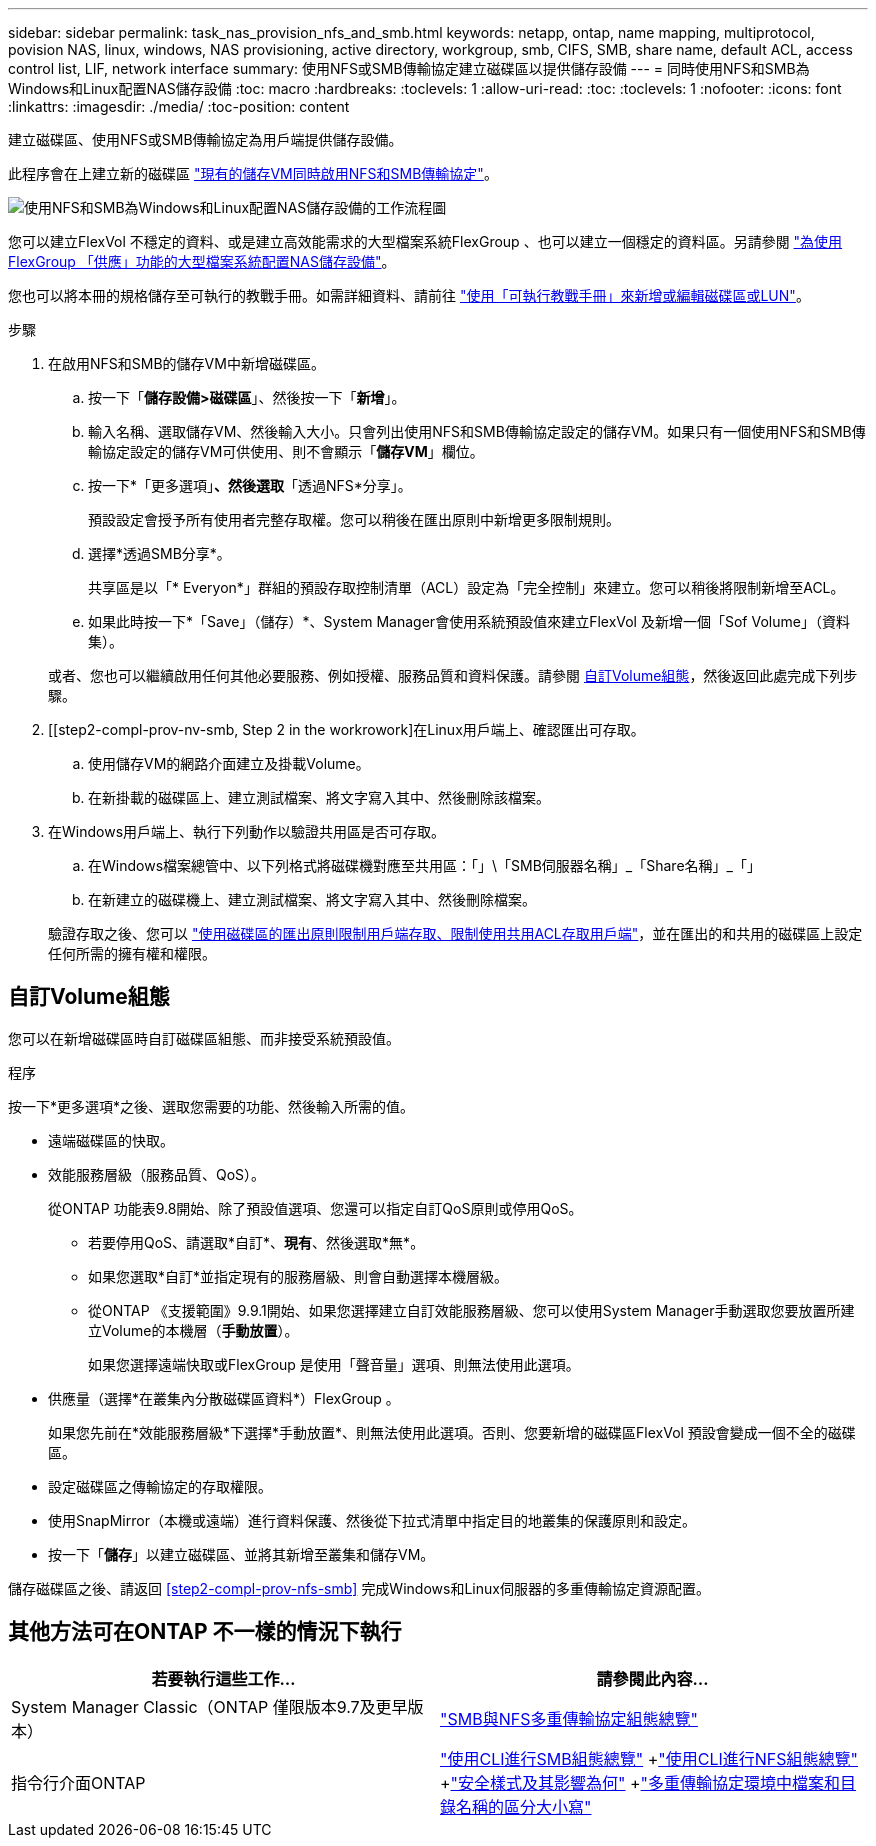 ---
sidebar: sidebar 
permalink: task_nas_provision_nfs_and_smb.html 
keywords: netapp, ontap, name mapping, multiprotocol, povision NAS, linux, windows, NAS provisioning, active directory, workgroup, smb, CIFS, SMB, share name, default ACL, access control list, LIF, network interface 
summary: 使用NFS或SMB傳輸協定建立磁碟區以提供儲存設備 
---
= 同時使用NFS和SMB為Windows和Linux配置NAS儲存設備
:toc: macro
:hardbreaks:
:toclevels: 1
:allow-uri-read: 
:toc: 
:toclevels: 1
:nofooter: 
:icons: font
:linkattrs: 
:imagesdir: ./media/
:toc-position: content


[role="lead"]
建立磁碟區、使用NFS或SMB傳輸協定為用戶端提供儲存設備。

此程序會在上建立新的磁碟區 link:task_nas_enable_nfs_and_smb.html["現有的儲存VM同時啟用NFS和SMB傳輸協定"]。

image:workflow_provision_multi_nas.gif["使用NFS和SMB為Windows和Linux配置NAS儲存設備的工作流程圖"]

您可以建立FlexVol 不穩定的資料、或是建立高效能需求的大型檔案系統FlexGroup 、也可以建立一個穩定的資料區。另請參閱 link:task_nas_provision_flexgroup.html["為使用FlexGroup 「供應」功能的大型檔案系統配置NAS儲存設備"]。

您也可以將本冊的規格儲存至可執行的教戰手冊。如需詳細資料、請前往 link:task_admin_use_ansible_playbooks_add_edit_volumes_luns.html["使用「可執行教戰手冊」來新增或編輯磁碟區或LUN"]。

.步驟
. 在啟用NFS和SMB的儲存VM中新增磁碟區。
+
.. 按一下「*儲存設備>磁碟區*」、然後按一下「*新增*」。
.. 輸入名稱、選取儲存VM、然後輸入大小。只會列出使用NFS和SMB傳輸協定設定的儲存VM。如果只有一個使用NFS和SMB傳輸協定設定的儲存VM可供使用、則不會顯示「*儲存VM*」欄位。
.. 按一下*「更多選項」*、然後選取*「透過NFS*分享」。
+
預設設定會授予所有使用者完整存取權。您可以稍後在匯出原則中新增更多限制規則。

.. 選擇*透過SMB分享*。
+
共享區是以「* Everyon*」群組的預設存取控制清單（ACL）設定為「完全控制」來建立。您可以稍後將限制新增至ACL。

.. 如果此時按一下*「Save」（儲存）*、System Manager會使用系統預設值來建立FlexVol 及新增一個「Sof Volume」（資料集）。


+
或者、您也可以繼續啟用任何其他必要服務、例如授權、服務品質和資料保護。請參閱 <<自訂Volume組態>>，然後返回此處完成下列步驟。

. [[step2-compl-prov-nv-smb, Step 2 in the workrowork]在Linux用戶端上、確認匯出可存取。
+
.. 使用儲存VM的網路介面建立及掛載Volume。
.. 在新掛載的磁碟區上、建立測試檔案、將文字寫入其中、然後刪除該檔案。


. 在Windows用戶端上、執行下列動作以驗證共用區是否可存取。
+
.. 在Windows檔案總管中、以下列格式將磁碟機對應至共用區：「+」\「SMB伺服器名稱」_「Share名稱」_「+」
.. 在新建立的磁碟機上、建立測試檔案、將文字寫入其中、然後刪除檔案。


+
驗證存取之後、您可以 link:task_nas_provision_export_policies.html["使用磁碟區的匯出原則限制用戶端存取、限制使用共用ACL存取用戶端"]，並在匯出的和共用的磁碟區上設定任何所需的擁有權和權限。





== 自訂Volume組態

您可以在新增磁碟區時自訂磁碟區組態、而非接受系統預設值。

.程序
按一下*更多選項*之後、選取您需要的功能、然後輸入所需的值。

* 遠端磁碟區的快取。
* 效能服務層級（服務品質、QoS）。
+
從ONTAP 功能表9.8開始、除了預設值選項、您還可以指定自訂QoS原則或停用QoS。

+
** 若要停用QoS、請選取*自訂*、*現有*、然後選取*無*。
** 如果您選取*自訂*並指定現有的服務層級、則會自動選擇本機層級。
** 從ONTAP 《支援範圍》9.9.1開始、如果您選擇建立自訂效能服務層級、您可以使用System Manager手動選取您要放置所建立Volume的本機層（*手動放置*）。
+
如果您選擇遠端快取或FlexGroup 是使用「聲音量」選項、則無法使用此選項。



* 供應量（選擇*在叢集內分散磁碟區資料*）FlexGroup 。
+
如果您先前在*效能服務層級*下選擇*手動放置*、則無法使用此選項。否則、您要新增的磁碟區FlexVol 預設會變成一個不全的磁碟區。

* 設定磁碟區之傳輸協定的存取權限。
* 使用SnapMirror（本機或遠端）進行資料保護、然後從下拉式清單中指定目的地叢集的保護原則和設定。
* 按一下「*儲存*」以建立磁碟區、並將其新增至叢集和儲存VM。


儲存磁碟區之後、請返回 <<step2-compl-prov-nfs-smb>> 完成Windows和Linux伺服器的多重傳輸協定資源配置。



== 其他方法可在ONTAP 不一樣的情況下執行

[cols="2"]
|===
| 若要執行這些工作... | 請參閱此內容... 


| System Manager Classic（ONTAP 僅限版本9.7及更早版本） | link:https://docs.netapp.com/us-en/ontap-sm-classic/nas-multiprotocol-config/index.html["SMB與NFS多重傳輸協定組態總覽"^] 


| 指令行介面ONTAP | link:https://docs.netapp.com/us-en/ontap/smb-config/index.html["使用CLI進行SMB組態總覽"^] +link:https://docs.netapp.com/us-en/ontap/nfs-config/index.html["使用CLI進行NFS組態總覽"^] +link:https://docs.netapp.com/us-en/ontap/nfs-admin/security-styles-their-effects-concept.html["安全樣式及其影響為何"^] +link:https://docs.netapp.com/us-en/ontap/nfs-admin/case-sensitivity-file-directory-multiprotocol-concept.html["多重傳輸協定環境中檔案和目錄名稱的區分大小寫"^] 
|===